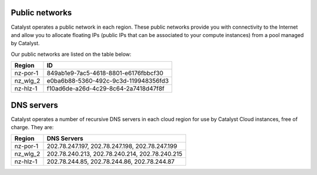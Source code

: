 ***************
Public networks
***************

Catalyst operates a public network in each region. These public networks
provide you with connectivity to the Internet and allow you to allocate
floating IPs (public IPs that can be associated to your compute instances) from
a pool managed by Catalyst.

Our public networks are listed on the table below:

+----------+--------------------------------------+
|  Region  | ID                                   |
+==========+======================================+
| nz-por-1 | 849ab1e9-7ac5-4618-8801-e6176fbbcf30 |
+----------+--------------------------------------+
| nz_wlg_2 | e0ba6b88-5360-492c-9c3d-119948356fd3 |
+----------+--------------------------------------+
| nz-hlz-1 | f10ad6de-a26d-4c29-8c64-2a7418d47f8f |
+----------+--------------------------------------+

***********
DNS servers
***********

Catalyst operates a number of recursive DNS servers in each cloud region for
use by Catalyst Cloud instances, free of charge. They are:

+----------+------------------------------------------------+
|  Region  | DNS Servers                                    |
+==========+================================================+
| nz-por-1 | 202.78.247.197, 202.78.247.198, 202.78.247.199 |
+----------+------------------------------------------------+
| nz_wlg_2 | 202.78.240.213, 202.78.240.214, 202.78.240.215 |
+----------+------------------------------------------------+
| nz-hlz-1 | 202.78.244.85, 202.78.244.86, 202.78.244.87    |
+----------+------------------------------------------------+

